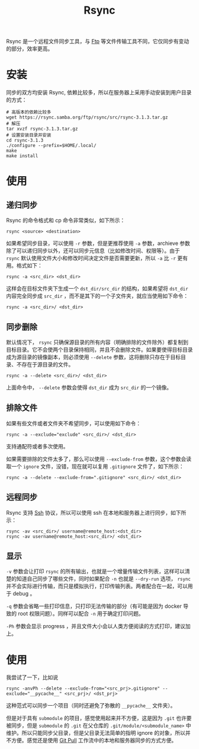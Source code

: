 :PROPERTIES:
:ID:       97a65fac-1627-4324-90f8-4fc3c5a7807e
:END:
#+title: Rsync

Rsync 是一个远程文件同步工具，与 [[id:def6a1dd-c8c7-4ebd-b85c-d1c6af0d8122][Ftp]] 等文件传输工具不同，它仅同步有变动的部分，效率更高。

* 安装
同步的双方均安装 Rsync, 依赖比较多，所以在服务器上采用手动安装到用户目录的方式：

#+begin_src shell
# 高版本的依赖比较多
wget https://rsync.samba.org/ftp/rsync/src/rsync-3.1.3.tar.gz
# 解压
tar xvzf rsync-3.1.3.tar.gz
# 设置安装目录并安装
cd rsync-3.1.3
./configure --prefix=$HOME/.local/
make
make install
#+end_src

* 使用
** 递归同步
Rsync 的命令格式和 cp 命令非常类似，如下所示：

#+begin_src shell
rsync <source> <destination>
#+end_src

如果希望同步目录，可以使用 ~-r~ 参数，但是更推荐使用 ~-a~ 参数，archieve 参数除了可以递归同步以外，还可以同步元信息（比如修改时间、权限等）。由于 =rsync= 默认使用文件大小和修改时间决定文件是否需要更新，所以 ~-a~ 比 ~-r~ 更有用。格式如下：

#+begin_src shell
rsync -a <src_dir> <dst_dir>
#+end_src

这样会在目标文件夹下生成一个 =dst_dir/src_dir= 的结构，如果希望将 =dst_dir= 内容完全同步成 =src_dir= ，而不是其下的一个子文件夹，就应当使用如下命令：

#+begin_src shell
rsync -a <src_dir>/ <dst_dir>
#+end_src

** 同步删除
默认情况下， =rsync= 只确保源目录的所有内容（明确排除的文件除外）都复制到目标目录。它不会使两个目录保持相同，并且不会删除文件。如果要使得目标目录成为源目录的镜像副本，则必须使用 ~--delete~ 参数，这将删除只存在于目标目录、不存在于源目录的文件。

#+begin_src shell
rsync -a --delete <src_dir>/ <dst_dir>
#+end_src

上面命令中， ~--delete~ 参数会使得 ~dst_dir~ 成为 ~src_dir~ 的一个镜像。

** 排除文件
如果有些文件或者文件夹不希望同步，可以使用如下命令：

#+begin_src shell
rsync -a --exclude="exclude" <src_dir>/ <dst_dir>
#+end_src

支持通配符或者多次使用。

如果需要排除的文件太多了，那么可以使用 ~--exclude-from~ 参数，这个参数会读取一个 =ignore= 文件，没错，现在就可以复用 =.gitignore= 文件了，如下所示：

#+begin_src shell
rsync -a --delete --exclude-from=".gitignore" <src_dir>/ <dst_dir> 
#+end_src

** 远程同步
Rsync 支持 [[id:dc3d220f-6007-4c3f-a7f3-b205c3c2b966][Ssh]] 协议，所以可以使用 ssh 在本地和服务器上进行同步，如下所示：

#+begin_src shell
rsync -av <src_dir>/ username@remote_host:<dst_dir>
rsync -av username@remote_host:<src_dir>/ <dst_dir>
#+end_src

** 显示
~-v~ 参数会让打印 =rsync= 的所有输出，也就是一个增量传输文件列表，这样可以清楚的知道自己同步了哪些文件，同时如果配合 ~-n~ 也就是 ~--dry-run~ 选项， =rsync= 并不会实际进行传输，而只是模拟执行，打印传输列表。两者配合在一起，可以用于 debug 。

~-q~ 参数会省略一些打印信息，只打印无法传输的部分（有可能是因为 docker 导致的 root 权限问题）。同样可以配合 ~-n~ 用于确定打印问题。

~-Ph~ 参数会显示 progress ，并且文件大小会以人类方便阅读的方式打印，建议加上。

* 使用
我尝试了一下，比如说

#+begin_src shell
rsync -anvPh --delete --exclude-from="<src_prj>.gitignore" --exclude="__pycache__" <src_prj>/ <dst_prj>
#+end_src

这种范式可以同步一个项目（同时还避免了弥散的 =__pycache__= 文件夹）。

但是对于具有 =submodule= 的项目，感觉使用起来并不方便，这是因为 =.git= 也许要被同步，但是 =submodule= 的 =.git= 在父仓库的 =.git/module/<submodule_name>= 中维护。所以只能同步父目录，但是父目录无法简单的指明 ignore 的对象，所以并不方便。感觉还是使用 [[id:3faf56b4-cecd-4db0-8e2c-ef54375a2f42][Git Pull]] 工作流中的本地和服务器同步的方式方便。
